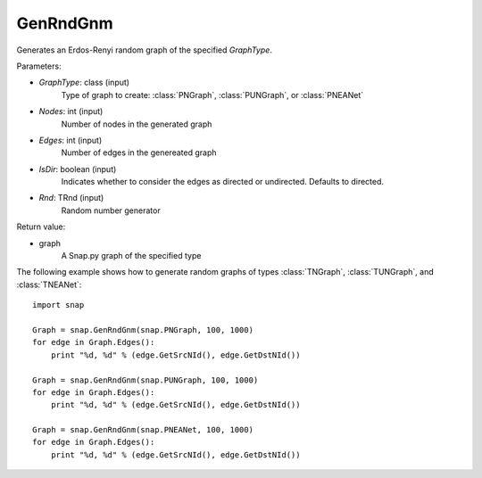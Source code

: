 GenRndGnm
'''''''''

.. function:: GenRndGnm(GraphType, Nodes, Edges, IsDir=True, Rnd=TRnd)

Generates an Erdos-Renyi random graph of the specified *GraphType*.

Parameters:

- *GraphType*: class (input)
    Type of graph to create: :class:`PNGraph`, :class:`PUNGraph`, or :class:`PNEANet`

- *Nodes*: int (input)
    Number of nodes in the generated graph

- *Edges*: int (input)
    Number of edges in the genereated graph

- *IsDir*: boolean (input)
    Indicates whether to consider the edges as directed or undirected. Defaults to directed. 

- *Rnd*: TRnd (input)
    Random number generator 

Return value:

- graph
    A Snap.py graph of the specified type

The following example shows how to generate random graphs of types
:class:`TNGraph`, :class:`TUNGraph`, and :class:`TNEANet`::

    import snap

    Graph = snap.GenRndGnm(snap.PNGraph, 100, 1000)
    for edge in Graph.Edges():
        print "%d, %d" % (edge.GetSrcNId(), edge.GetDstNId())

    Graph = snap.GenRndGnm(snap.PUNGraph, 100, 1000)
    for edge in Graph.Edges():
        print "%d, %d" % (edge.GetSrcNId(), edge.GetDstNId())

    Graph = snap.GenRndGnm(snap.PNEANet, 100, 1000)
    for edge in Graph.Edges():
        print "%d, %d" % (edge.GetSrcNId(), edge.GetDstNId())
